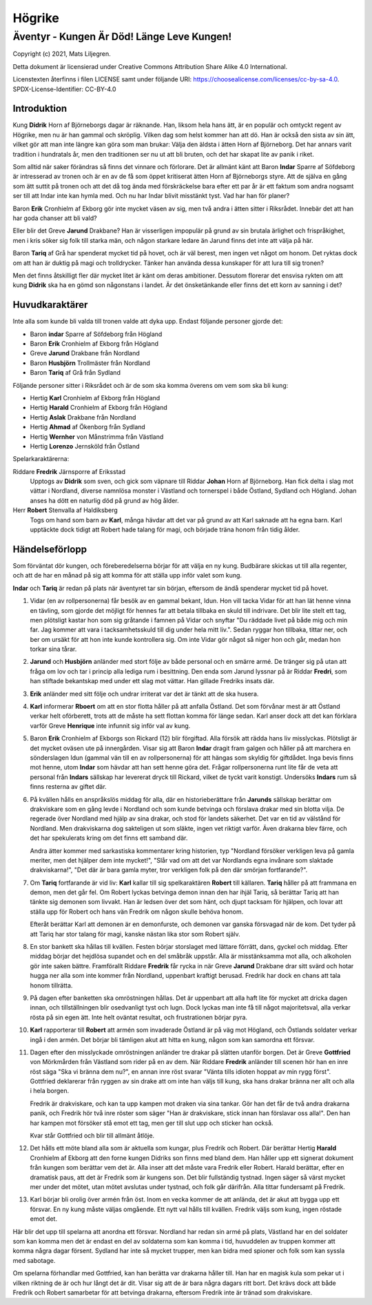 =======
Högrike
=======

-------------------------------------------
Äventyr - Kungen Är Död! Länge Leve Kungen!
-------------------------------------------

Copyright (c) 2021, Mats Liljegren.

Detta dokument är licensierad under Creative Commons Attribution Share Alike 4.0 International.

Licenstexten återfinns i filen LICENSE samt under följande URI: https://choosealicense.com/licenses/cc-by-sa-4.0.
SPDX-License-Identifier: CC-BY-4.0

Introduktion
============

Kung **Didrik** Horn af Björneborgs dagar är räknande. Han, liksom hela hans ätt, är en populär och omtyckt regent av Högrike, men nu är han gammal och skröplig. Vilken dag som helst kommer han att dö. Han är också den sista av sin ätt, vilket gör att man inte längre kan göra som man brukar: Välja den äldsta i ätten Horn af Björneborg. Det har annars varit tradition i hundratals år, men den traditionen ser nu ut att bli bruten, och det har skapat lite av panik i riket.

Som alltid när saker förändras så finns det vinnare och förlorare. Det är allmänt känt att Baron **Indar** Sparre af Söfdeborg är intresserad av tronen och är en av de få som öppet kritiserat ätten Horn af Björneborgs styre. Att de själva en gång som ätt suttit på tronen och att det då tog ända med förskräckelse bara efter ett par år är ett faktum som andra nogsamt ser till att Indar inte kan hymla med. Och nu har Indar blivit misstänkt tyst. Vad har han för planer?

Baron **Erik** Cronhielm af Ekborg gör inte mycket väsen av sig, men två andra i ätten sitter i Riksrådet. Innebär det att han har goda chanser att bli vald?

Eller blir det Greve **Jarund** Drakbane? Han är visserligen impopulär på grund av sin brutala ärlighet och frispråkighet, men i kris söker sig folk till starka män, och någon starkare ledare än Jarund finns det inte att välja på här.

Baron **Tariq** af Grå har spenderat mycket tid på hovet, och är väl berest, men ingen vet något om honom. Det ryktas dock om att han är duktig på magi och trolldrycker. Tänker han använda dessa kunskaper för att lura till sig tronen?

Men det finns åtskilligt fler där mycket litet är känt om deras ambitioner. Dessutom florerar det ensvisa rykten om att kung **Didrik** ska ha en gömd son någonstans i landet. Är det önsketänkande eller finns det ett korn av sanning i det?

Huvudkaraktärer
===============

Inte alla som kunde bli valda till tronen valde att dyka upp. Endast följande personer gjorde det:

- Baron **indar** Sparre af Söfdeborg från Högland
- Baron **Erik** Cronhielm af Ekborg från Högland
- Greve **Jarund** Drakbane från Nordland
- Baron **Husbjörn** Trollmäster från Nordland
- Baron **Tariq** af Grå från Sydland

Följande personer sitter i Riksrådet och är de som ska komma överens om vem som ska bli kung:

- Hertig **Karl** Cronhielm af Ekborg från Högland
- Hertig **Harald** Cronhielm af Ekborg från Högland
- Hertig **Aslak** Drakbane från Nordland
- Hertig **Ahmad** af Ökenborg från Sydland
- Hertig **Wernher** von Månstrimma från Västland
- Hertig **Lorenzo** Jernsköld från Östland

Spelarkaraktärerna:

Riddare **Fredrik** Järnsporre af Eriksstad
  Upptogs av **Didrik** som sven, och gick som väpnare till Riddar **Johan** Horn af Björneborg. Han fick delta i slag mot vättar i Nordland, diverse namnlösa monster i Västland och tornerspel i både Östland, Sydland och Högland. Johan anses ha dött en naturlig död på grund av hög ålder.
  
Herr **Robert** Stenvalla af Haldiksberg
  Togs om hand som barn av **Karl**, många hävdar att det var på grund av att Karl saknade att ha egna barn. Karl upptäckte dock tidigt att Robert hade talang för magi, och började träna honom från tidig ålder.  

Händelseförlopp
===============

Som förväntat dör kungen, och föreberedelserna börjar för att välja en ny kung. Budbärare skickas ut till alla regenter, och att de har en månad på sig att komma för att ställa upp inför valet som kung.

**Indar** och **Tariq** är redan på plats när äventyret tar sin början, eftersom de ändå spenderar mycket tid på hovet.

#. Vidar (en av rollpersonerna) får besök av en gammal bekant, Idun. Hon vill tacka Vidar för att han lät henne vinna en tävling, som gjorde det möjligt för hennes far att betala tillbaka en skuld till indrivare. Det blir lite stelt ett tag, men plötsligt kastar hon som sig gråtande i famnen på Vidar och snyftar "Du räddade livet på både mig och min far. Jag kommer att vara i tacksamhetsskuld till dig under hela mitt liv.". Sedan ryggar hon tillbaka, tittar ner, och ber om ursäkt för att hon inte kunde kontrollera sig. Om inte Vidar gör något så niger hon och går, medan hon torkar sina tårar.

#. **Jarund** och **Husbjörn** anländer med stort följe av både personal och en smärre armé. De tränger sig på utan att fråga om lov och tar i princip alla lediga rum i besittning. Den enda som Jarund lyssnar på är Riddar **Fredri**, som han stiftade bekantskap med under ett slag mot vättar. Han gillade Fredriks insats där.

#. **Erik** anländer med sitt följe och undrar irriterat var det är tänkt att de ska husera.

#. **Karl** informerar **Rboert** om att en stor flotta håller på att anfalla Östland. Det som förvånar mest är att Östland verkar helt oförberett, trots att de måste ha sett flottan komma för länge sedan. Karl anser dock att det kan förklara varför Greve **Henrique** inte infunnit sig inför val av kung.

#. Baron **Erik** Cronhielm af Ekborgs son Rickard (12) blir förgiftad. Alla försök att rädda hans liv misslyckas. Plötsligt är det mycket oväsen ute på innergården. Visar sig att Baron **Indar** dragit fram galgen och håller på att marchera en sönderslagen Idun (gammal vän till en av rollpersonerna) för att hängas som skyldig för giftdådet. Inga bevis finns mot henne, utom **Indar** som hävdar att han sett henne göra det. Frågar rollpersonerna runt lite får de veta att personal från **Indars** sällskap har levererat dryck till Rickard, vilket de tyckt varit konstigt. Undersöks **Indars** rum så finns resterna av giftet där.

#. På kvällen hålls en anspråkslös middag för alla, där en historieberättare från **Jarunds** sällskap berättar om drakviskare som en gång levde i Nordland och som kunde betvinga och förslava drakar med sin blotta vilja. De regerade över Nordland med hjälp av sina drakar, och stod för landets säkerhet. Det var en tid av välstånd för Nordland. Men drakviskarna dog sakteligen ut som släkte, ingen vet riktigt varför. Även drakarna blev färre, och det har spekulerats kring om det finns ett samband där.

   Andra ätter kommer med sarkastiska kommentarer kring historien, typ "Nordland försöker verkligen leva på gamla meriter, men det hjälper dem inte mycket!", "Slår vad om att det var Nordlands egna invånare som slaktade drakviskarna!", "Det där är bara gamla myter, tror verkligen folk på den där smörjan fortfarande?".

#. Om **Tariq** fortfarande är vid liv: **Karl** kallar till sig spelkaraktären **Robert** till källaren.  **Tariq** håller på att frammana en demon, men det går fel. Om Robert lyckas betvinga demon innan den har ihjäl Tariq, så berättar Tariq att han tänkte sig demonen som livvakt. Han är ledsen över det som hänt, och djupt tacksam för hjälpen, och lovar att ställa upp för Robert och hans vän Fredrik om någon skulle behöva honom.

   Efteråt berättar Karl att demonen är en demonfurste, och demonen var ganska försvagad när de kom. Det tyder på att Tariq har stor talang för magi, kanske nästan lika stor som Robert själv.

#. En stor bankett ska hållas till kvällen. Festen börjar storslaget med lättare förrätt, dans, gyckel och middag. Efter middag börjar det hejdlösa supandet och en del småbråk uppstår. Alla är misstänksamma mot alla, och alkoholen gör inte saken bättre. Framförallt Riddare **Fredrik** får rycka in när Greve **Jarund** Drakbane drar sitt svärd och hotar hugga ner alla som inte kommer från Nordland, uppenbart kraftigt berusad. Fredrik har dock en chans att tala honom tillrätta.

#. På dagen efter banketten ska omröstningen hållas. Det är uppenbart att alla haft lite för mycket att dricka dagen innan, och tillställningen blir osedvanligt tyst och lugn. Dock lyckas man inte få till något majoritetsval, alla verkar rösta på sin egen ätt. Inte helt oväntat resultat, och frustrationen börjar pyra.

#. **Karl** rapporterar till **Robert** att armén som invaderade Östland är på väg mot Högland, och Östlands soldater verkar ingå i den armén. Det börjar bli tämligen akut att hitta en kung, någon som kan samordna ett försvar.

#. Dagen efter den misslyckade omröstningen anländer tre drakar på slätten utanför borgen. Det är Greve **Gottfried** von Mörkmården från Västland som rider på en av dem. När Riddare **Fredrik** anländer till scenen hör han en inre röst säga "Ska vi bränna dem nu?", en annan inre röst svarar "Vänta tills idioten hoppat av min rygg först". Gottfried deklarerar från ryggen av sin drake att om inte han väljs till kung, ska hans drakar bränna ner allt och alla i hela borgen.

   Fredrik är drakviskare, och kan ta upp kampen mot draken via sina tankar. Gör han det får de två andra drakarna panik, och Fredrik hör två inre röster som säger "Han är drakviskare, stick innan han förslavar oss alla!". Den han har kampen mot försöker stå emot ett tag, men ger till slut upp och sticker han också.

   Kvar står Gottfried och blir till allmänt åtlöje.

#. Det hålls ett möte bland alla som är aktuella som kungar, plus Fredrik och Robert. Där berättar Hertig **Harald** Cronhielm af Ekborg att den forne kungen Didriks son finns med bland dem. Han håller upp ett signerat dokument från kungen som berättar vem det är. Alla inser att det måste vara Fredrik eller Robert. Harald berättar, efter en dramatisk paus, att det är Fredrik som är kungens son. Det blir fullständig tystnad. Ingen säger så värst mycket mer under det mötet, utan mötet avslutas under tystnad, och folk går därifrån. Alla tittar fundersamt på Fredrik.

#. Karl börjar bli orolig över armén från öst. Inom en vecka kommer de att anlända, det är akut att bygga upp ett försvar. En ny kung måste väljas omgående. Ett nytt val hålls till kvällen. Fredrik väljs som kung, ingen röstade emot det.

Här blir det upp till spelarna att anordna ett försvar. Nordland har redan sin armé på plats, Västland har en del soldater som kan komma men det är endast en del av soldaterna som kan komma i tid, huvuddelen av truppen kommer att komma några dagar försent. Sydland har inte så mycket trupper, men kan bidra med spioner och folk som kan syssla med sabotage.

Om spelarna förhandlar med Gottfried, kan han berätta var drakarna håller till. Han har en magisk kula som pekar ut i vilken riktning de är och hur långt det är dit. Visar sig att de är bara några dagars ritt bort. Det krävs dock att både Fredrik och Robert samarbetar för att betvinga drakarna, eftersom Fredrik inte är tränad som drakviskare.

